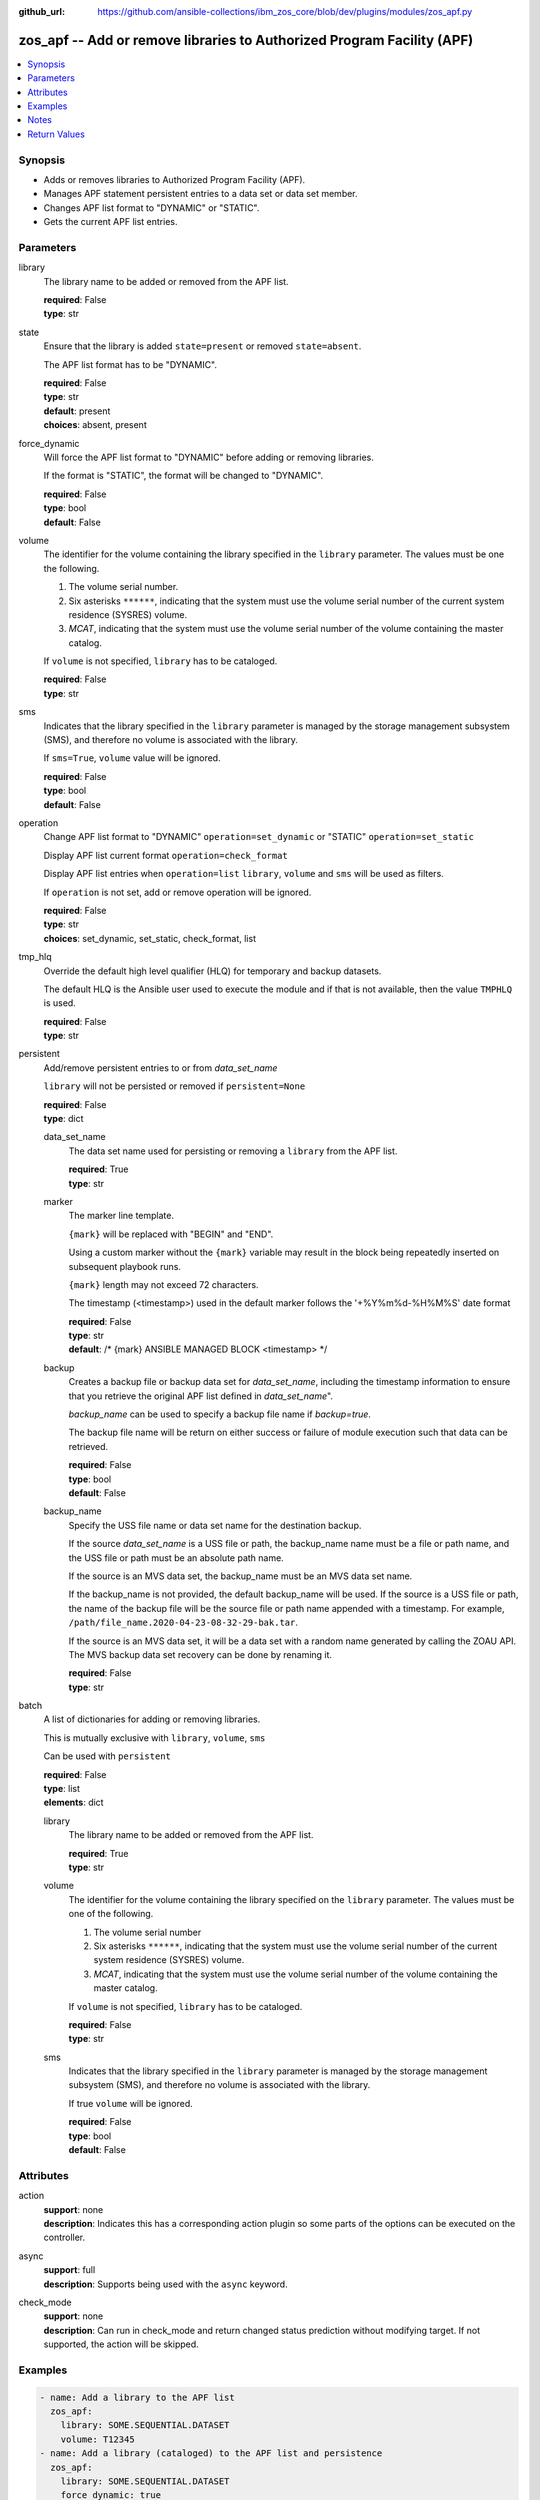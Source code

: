 
:github_url: https://github.com/ansible-collections/ibm_zos_core/blob/dev/plugins/modules/zos_apf.py

.. _zos_apf_module:


zos_apf -- Add or remove libraries to Authorized Program Facility (APF)
=======================================================================



.. contents::
   :local:
   :depth: 1


Synopsis
--------
- Adds or removes libraries to Authorized Program Facility (APF).
- Manages APF statement persistent entries to a data set or data set member.
- Changes APF list format to "DYNAMIC" or "STATIC".
- Gets the current APF list entries.





Parameters
----------


library
  The library name to be added or removed from the APF list.

  | **required**: False
  | **type**: str


state
  Ensure that the library is added ``state=present`` or removed ``state=absent``.

  The APF list format has to be "DYNAMIC".

  | **required**: False
  | **type**: str
  | **default**: present
  | **choices**: absent, present


force_dynamic
  Will force the APF list format to "DYNAMIC" before adding or removing libraries.

  If the format is "STATIC", the format will be changed to "DYNAMIC".

  | **required**: False
  | **type**: bool
  | **default**: False


volume
  The identifier for the volume containing the library specified in the ``library`` parameter. The values must be one the following.

  1. The volume serial number.

  2. Six asterisks ``******``, indicating that the system must use the volume serial number of the current system residence (SYSRES) volume.

  3. *MCAT*, indicating that the system must use the volume serial number of the volume containing the master catalog.

  If ``volume`` is not specified, ``library`` has to be cataloged.

  | **required**: False
  | **type**: str


sms
  Indicates that the library specified in the ``library`` parameter is managed by the storage management subsystem (SMS), and therefore no volume is associated with the library.

  If ``sms=True``, ``volume`` value will be ignored.

  | **required**: False
  | **type**: bool
  | **default**: False


operation
  Change APF list format to "DYNAMIC" ``operation=set_dynamic`` or "STATIC" ``operation=set_static``

  Display APF list current format ``operation=check_format``

  Display APF list entries when ``operation=list`` ``library``, ``volume`` and ``sms`` will be used as filters.

  If ``operation`` is not set, add or remove operation will be ignored.

  | **required**: False
  | **type**: str
  | **choices**: set_dynamic, set_static, check_format, list


tmp_hlq
  Override the default high level qualifier (HLQ) for temporary and backup datasets.

  The default HLQ is the Ansible user used to execute the module and if that is not available, then the value ``TMPHLQ`` is used.

  | **required**: False
  | **type**: str


persistent
  Add/remove persistent entries to or from *data_set_name*

  ``library`` will not be persisted or removed if ``persistent=None``

  | **required**: False
  | **type**: dict


  data_set_name
    The data set name used for persisting or removing a ``library`` from the APF list.

    | **required**: True
    | **type**: str


  marker
    The marker line template.

    ``{mark}`` will be replaced with "BEGIN" and "END".

    Using a custom marker without the ``{mark}`` variable may result in the block being repeatedly inserted on subsequent playbook runs.

    ``{mark}`` length may not exceed 72 characters.

    The timestamp (<timestamp>) used in the default marker follows the '+%Y%m%d-%H%M%S' date format

    | **required**: False
    | **type**: str
    | **default**: /* {mark} ANSIBLE MANAGED BLOCK <timestamp> \*/


  backup
    Creates a backup file or backup data set for *data_set_name*, including the timestamp information to ensure that you retrieve the original APF list defined in *data_set_name*".

    *backup_name* can be used to specify a backup file name if *backup=true*.

    The backup file name will be return on either success or failure of module execution such that data can be retrieved.

    | **required**: False
    | **type**: bool
    | **default**: False


  backup_name
    Specify the USS file name or data set name for the destination backup.

    If the source *data_set_name* is a USS file or path, the backup_name name must be a file or path name, and the USS file or path must be an absolute path name.

    If the source is an MVS data set, the backup_name must be an MVS data set name.

    If the backup_name is not provided, the default backup_name will be used. If the source is a USS file or path, the name of the backup file will be the source file or path name appended with a timestamp. For example, ``/path/file_name.2020-04-23-08-32-29-bak.tar``.

    If the source is an MVS data set, it will be a data set with a random name generated by calling the ZOAU API. The MVS backup data set recovery can be done by renaming it.

    | **required**: False
    | **type**: str



batch
  A list of dictionaries for adding or removing libraries.

  This is mutually exclusive with ``library``, ``volume``, ``sms``

  Can be used with ``persistent``

  | **required**: False
  | **type**: list
  | **elements**: dict


  library
    The library name to be added or removed from the APF list.

    | **required**: True
    | **type**: str


  volume
    The identifier for the volume containing the library specified on the ``library`` parameter. The values must be one of the following.

    1. The volume serial number

    2. Six asterisks ``******``, indicating that the system must use the volume serial number of the current system residence (SYSRES) volume.

    3. *MCAT*, indicating that the system must use the volume serial number of the volume containing the master catalog.

    If ``volume`` is not specified, ``library`` has to be cataloged.

    | **required**: False
    | **type**: str


  sms
    Indicates that the library specified in the ``library`` parameter is managed by the storage management subsystem (SMS), and therefore no volume is associated with the library.

    If true ``volume`` will be ignored.

    | **required**: False
    | **type**: bool
    | **default**: False





Attributes
----------
action
  | **support**: none
  | **description**: Indicates this has a corresponding action plugin so some parts of the options can be executed on the controller.
async
  | **support**: full
  | **description**: Supports being used with the ``async`` keyword.
check_mode
  | **support**: none
  | **description**: Can run in check_mode and return changed status prediction without modifying target. If not supported, the action will be skipped.



Examples
--------

.. code-block:: yaml+jinja

   
   - name: Add a library to the APF list
     zos_apf:
       library: SOME.SEQUENTIAL.DATASET
       volume: T12345
   - name: Add a library (cataloged) to the APF list and persistence
     zos_apf:
       library: SOME.SEQUENTIAL.DATASET
       force_dynamic: true
       persistent:
         data_set_name: SOME.PARTITIONED.DATASET(MEM)
   - name: Remove a library from the APF list and persistence
     zos_apf:
       state: absent
       library: SOME.SEQUENTIAL.DATASET
       volume: T12345
       persistent:
         data_set_name: SOME.PARTITIONED.DATASET(MEM)
   - name: Batch libraries with custom marker, persistence for the APF list
     zos_apf:
       persistent:
         data_set_name: "SOME.PARTITIONED.DATASET(MEM)"
         marker: "/* {mark} PROG001 USR0010 */"
       batch:
         - library: SOME.SEQ.DS1
         - library: SOME.SEQ.DS2
           sms: true
         - library: SOME.SEQ.DS3
           volume: T12345
   - name: Print the APF list matching library pattern or volume serial number
     zos_apf:
       operation: list
       library: SOME.SEQ.*
       volume: T12345
   - name: Set the APF list format to STATIC
     zos_apf:
       operation: set_static




Notes
-----

.. note::
   It is the playbook author or user's responsibility to ensure they have appropriate authority to the RACF® FACILITY resource class. A user is described as the remote user, configured either for the playbook or playbook tasks, who can also obtain escalated privileges to execute as root or another user.

   To add or delete the APF list entry for library libname, you must have UPDATE authority to the RACF® FACILITY resource class entity CSVAPF.libname, or there must be no FACILITY class profile that protects that entity.

   To change the format of the APF list to dynamic, you must have UPDATE authority to the RACF FACILITY resource class profile CSVAPF.MVS.SETPROG.FORMAT.DYNAMIC, or there must be no FACILITY class profile that protects that entity.

   To change the format of the APF list back to static, you must have UPDATE authority to the RACF FACILITY resource class profile CSVAPF.MVS.SETPROG.FORMAT.STATIC, or there must be no FACILITY class profile that protects that entity.







Return Values
-------------


stdout
  The stdout from ZOAU command apfadm. Output varies based on the type of operation.

  state> stdout of the executed operator command (opercmd), "SETPROG" from ZOAU command apfadm

  operation> stdout of operation options list> Returns a list of dictionaries of APF list entries [{'vol': 'PP0L6P', 'ds': 'DFH.V5R3M0.CICS.SDFHAUTH'}, {'vol': 'PP0L6P', 'ds': 'DFH.V5R3M0.CICS.SDFJAUTH'}, ...] set_dynamic>  Set to DYNAMIC set_static>   Set to STATIC check_format> DYNAMIC or STATIC

  | **returned**: always
  | **type**: str

stderr
  The error messages from ZOAU command apfadm

  | **returned**: always
  | **type**: str
  | **sample**: BGYSC1310E ADD Error: Dataset COMMON.LINKLIB volume COMN01 is already present in APF list.

rc
  The return code from ZOAU command apfadm

  | **returned**: always
  | **type**: int

msg
  The module messages

  | **returned**: failure
  | **type**: str
  | **sample**: Parameter verification failed

backup_name
  Name of the backup file or data set that was created.

  | **returned**: if backup=true, always
  | **type**: str

